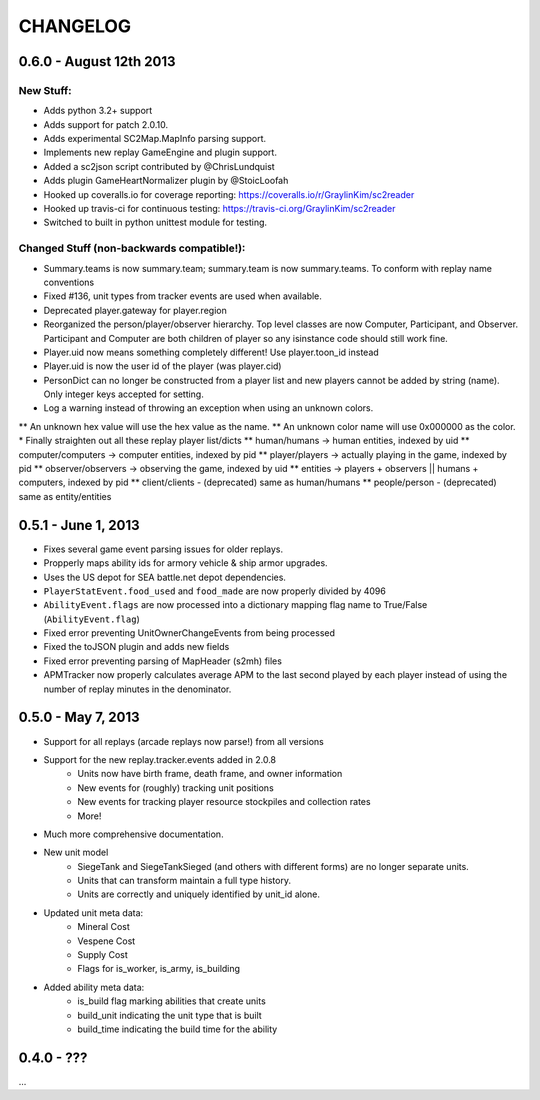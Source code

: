 CHANGELOG
============

0.6.0 - August 12th 2013
------------------------

New Stuff:
~~~~~~~~~~~~~~~~

* Adds python 3.2+ support
* Adds support for patch 2.0.10.
* Adds experimental SC2Map.MapInfo parsing support.
* Implements new replay GameEngine and plugin support.
* Added a sc2json script contributed by @ChrisLundquist
* Adds plugin GameHeartNormalizer plugin by @StoicLoofah
* Hooked up coveralls.io for coverage reporting: https://coveralls.io/r/GraylinKim/sc2reader
* Hooked up travis-ci for continuous testing: https://travis-ci.org/GraylinKim/sc2reader
* Switched to built in python unittest module for testing.

Changed Stuff (non-backwards compatible!):
~~~~~~~~~~~~~~~~~~~~~~~~~~~~~~~~~~~~~~~~~~~~

* Summary.teams is now summary.team; summary.team is now summary.teams. To conform with replay name conventions
* Fixed #136, unit types from tracker events are used when available.
* Deprecated player.gateway for player.region
* Reorganized the person/player/observer hierarchy. Top level classes are now Computer, Participant, and Observer. Participant and Computer are both children of player so any isinstance code should still work fine.
* Player.uid now means something completely different! Use player.toon_id instead
* Player.uid is now the user id of the player (was player.cid)
* PersonDict can no longer be constructed from a player list and new players cannot be added by string (name). Only integer keys accepted for setting.
* Log a warning instead of throwing an exception when using an unknown colors.
** An unknown hex value will use the hex value as the name.
** An unknown color name will use 0x000000 as the color.
* Finally straighten out all these replay player list/dicts
** human/humans -> human entities, indexed by uid
** computer/computers -> computer entities, indexed by pid
** player/players -> actually playing in the game, indexed by pid
** observer/observers -> observing the game, indexed by uid
** entities -> players + observers || humans + computers, indexed by pid
** client/clients - (deprecated) same as human/humans
** people/person - (deprecated) same as entity/entities


0.5.1 - June 1, 2013
--------------------

* Fixes several game event parsing issues for older replays.
* Propperly maps ability ids for armory vehicle & ship armor upgrades.
* Uses the US depot for SEA battle.net depot dependencies.
* ``PlayerStatEvent.food_used`` and ``food_made`` are now properly divided by 4096
* ``AbilityEvent.flags`` are now processed into a dictionary mapping flag name to True/False (``AbilityEvent.flag``)
* Fixed error preventing UnitOwnerChangeEvents from being processed
* Fixed the toJSON plugin and adds new fields
* Fixed error preventing parsing of MapHeader (s2mh) files
* APMTracker now properly calculates average APM to the last second played by each player instead of using the number of replay minutes in the denominator.

0.5.0 - May 7, 2013
--------------------

* Support for all replays (arcade replays now parse!) from all versions
* Support for the new replay.tracker.events added in 2.0.8
    * Units now have birth frame, death frame, and owner information
    * New events for (roughly) tracking unit positions
    * New events for tracking player resource stockpiles and collection rates
    * More!
* Much more comprehensive documentation.
* New unit model
    * SiegeTank and SiegeTankSieged (and others with different forms) are no longer separate units.
    * Units that can transform maintain a full type history.
    * Units are correctly and uniquely identified by unit_id alone.
* Updated unit meta data:
    * Mineral Cost
    * Vespene Cost
    * Supply Cost
    * Flags for is_worker, is_army, is_building
* Added ability meta data:
    * is_build flag marking abilities that create units
    * build_unit indicating the unit type that is built
    * build_time indicating the build time for the ability

0.4.0 - ???
--------------------

...

